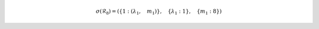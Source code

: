 .. math::

	\sigma{\left (\mathcal{R}_{8} \right )} = \left ( \left \{ 1 : \left ( \lambda_{1}, \quad m_{1}\right )\right \}, \quad \left \{ \lambda_{1} : 1\right \}, \quad \left \{ m_{1} : 8\right \}\right )
